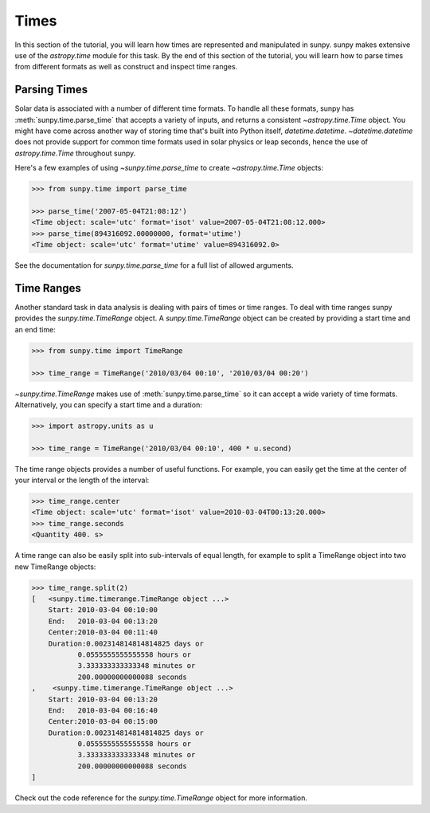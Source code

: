 .. _sunpy-tutorial-times:

*****
Times
*****

In this section of the tutorial, you will learn how times are represented and manipulated in sunpy.
sunpy makes extensive use of the `astropy.time` module for this task.
By the end of this section of the tutorial, you will learn how to parse times from different formats as well as construct and inspect time ranges.

.. _sunpy-tutorial-times-parse-time:

Parsing Times
=============

Solar data is associated with a number of different time formats.
To handle all these formats, sunpy has :meth:`sunpy.time.parse_time` that accepts a variety of inputs, and returns a consistent `~astropy.time.Time` object.
You might have come across another way of storing time that's built into Python itself, `datetime.datetime`.
`~datetime.datetime` does not provide support for common time formats used in solar physics or leap seconds, hence the use of `astropy.time.Time` throughout sunpy.

Here's a few examples of using `~sunpy.time.parse_time` to create `~astropy.time.Time` objects:

.. code-block:: python

    >>> from sunpy.time import parse_time

    >>> parse_time('2007-05-04T21:08:12')
    <Time object: scale='utc' format='isot' value=2007-05-04T21:08:12.000>
    >>> parse_time(894316092.00000000, format='utime')
    <Time object: scale='utc' format='utime' value=894316092.0>

See the documentation for `sunpy.time.parse_time` for a full list of allowed arguments.

Time Ranges
===========

Another standard task in data analysis is dealing with pairs of times or time ranges.
To deal with time ranges sunpy provides the `sunpy.time.TimeRange` object.
A `sunpy.time.TimeRange` object can be created by providing a start time and an end time:

.. code-block:: python

    >>> from sunpy.time import TimeRange

    >>> time_range = TimeRange('2010/03/04 00:10', '2010/03/04 00:20')

`~sunpy.time.TimeRange` makes use of :meth:`sunpy.time.parse_time` so it can accept a wide variety of time formats.
Alternatively, you can specify a start time and a duration:

.. code-block:: python

    >>> import astropy.units as u

    >>> time_range = TimeRange('2010/03/04 00:10', 400 * u.second)

The time range objects provides a number of useful functions.
For example, you can easily get the time at the center of your interval or the length of the interval:

.. code-block:: python

    >>> time_range.center
    <Time object: scale='utc' format='isot' value=2010-03-04T00:13:20.000>
    >>> time_range.seconds
    <Quantity 400. s>

A time range can also be easily split into sub-intervals of equal length, for example to
split a TimeRange object into two new TimeRange objects:

.. code-block:: python

    >>> time_range.split(2)
    [   <sunpy.time.timerange.TimeRange object ...>
        Start: 2010-03-04 00:10:00
        End:   2010-03-04 00:13:20
        Center:2010-03-04 00:11:40
        Duration:0.002314814814814825 days or
               0.0555555555555558 hours or
               3.333333333333348 minutes or
               200.00000000000088 seconds
    ,    <sunpy.time.timerange.TimeRange object ...>
        Start: 2010-03-04 00:13:20
        End:   2010-03-04 00:16:40
        Center:2010-03-04 00:15:00
        Duration:0.002314814814814825 days or
               0.0555555555555558 hours or
               3.333333333333348 minutes or
               200.00000000000088 seconds
    ]

Check out the code reference for the `sunpy.time.TimeRange` object for more information.
